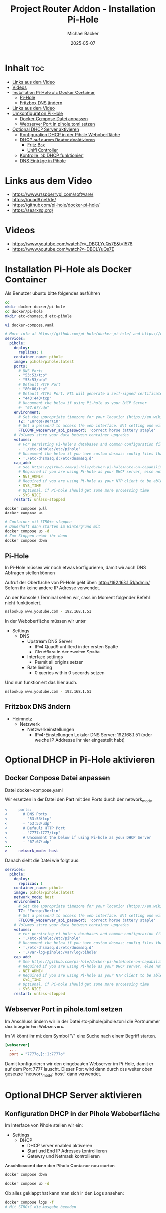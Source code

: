 #+title: Project Router Addon - Installation Pi-Hole
#+author: Michael Bäcker
#+date: 2025-05-07
#+description: Wie bringen wir einen Mehrwert in unser Heimnetzwerk

* Inhalt :toc:
- [[#links-aus-dem-video][Links aus dem Video]]
- [[#videos][Videos]]
- [[#installation-pi-hole-als-docker-container][Installation Pi-Hole als Docker Container]]
  - [[#pi-hole][Pi-Hole]]
  - [[#fritzbox-dns-ändern][Fritzbox DNS ändern]]
- [[#links-aus-dem-video-1][Links aus dem Video]]
- [[#umkonfiguration-pi-hole][Umkonfiguration Pi-Hole]]
  - [[#docker-compose-datei-anpassen][Docker Compose Datei anpassen]]
  - [[#webserver-port-in-piholetoml-setzen][Webserver Port in pihole.toml setzen]]
- [[#optional-dhcp-server-aktivieren][Optional DHCP Server aktivieren]]
  - [[#konfiguration-dhcp-in-der-pihole-weboberfläche][Konfiguration DHCP in der Pihole Weboberfläche]]
  - [[#dhcp-auf-eurem-router-deaktivieren][DHCP auf eurem Router deaktivieren]]
    - [[#fritz-box][Fritz Box]]
    - [[#unifi-controller][Unifi Controller]]
  - [[#kontrolle-ob-dhcp-funktioniert][Kontrolle, ob DHCP funktioniert]]
  - [[#dns-einträge-in-pihole][DNS Einträge in Pihole]]

* Links aus dem Video
+ https://www.raspberrypi.com/software/
+ https://quad9.net/de/
+ https://github.com/pi-hole/docker-pi-hole/
+ https://searxng.org/

* Videos
+ https://www.youtube.com/watch?v=_DBCLYuQs7E&t=1578
+ https://www.youtube.com/watch?v=DBCLYuQs7E

* Installation Pi-Hole als Docker Container
Als Benutzer ubuntu bitte folgendes ausführen
#+begin_src bash
  cd
  mkdir docker docker/pi-hole
  cd docker/pi-hole
  mkdir etc-dnsmasq.d etc-pihole 

  vi docker-compose.yaml
#+end_src

#+begin_src yaml
# More info at https://github.com/pi-hole/docker-pi-hole/ and https://docs.pi-hole.net/
services:
  pihole:
    deploy:
      replicas: 1
    container_name: pihole
    image: pihole/pihole:latest
    ports:
      # DNS Ports
      - "53:53/tcp"
      - "53:53/udp"
      # Default HTTP Port
      - "80:80/tcp"
      # Default HTTPs Port. FTL will generate a self-signed certificate
      - "443:443/tcp"
      # Uncomment the below if using Pi-hole as your DHCP Server
      #- "67:67/udp"
    environment:
      # Set the appropriate timezone for your location (https://en.wikipedia.org/wiki/List_of_tz_database_time_zones), e.g:
      TZ: 'Europe/Berlin'
      # Set a password to access the web interface. Not setting one will result in a random password being assigned
      FTLCONF_webserver_api_password: 'correct horse battery staple'
    # Volumes store your data between container upgrades
    volumes:
      # For persisting Pi-hole's databases and common configuration file
      - './etc-pihole:/etc/pihole'
      # Uncomment the below if you have custom dnsmasq config files that you want to persist. Not needed for most starting fresh with Pi-hole v6. If you're upgrading from v5 you and have used this directory before, you should keep it enabled for the first v6 container start to allow for a complete migration. It can be removed afterwards. Needs environment variable FTLCONF_misc_etc_dnsmasq_d: 'true'
      - './etc-dnsmasq.d:/etc/dnsmasq.d'
    cap_add:
      # See https://github.com/pi-hole/docker-pi-hole#note-on-capabilities
      # Required if you are using Pi-hole as your DHCP server, else not needed
      - NET_ADMIN
      # Required if you are using Pi-hole as your NTP client to be able to set the host's system time
      - SYS_TIME
      # Optional, if Pi-hole should get some more processing time
      - SYS_NICE
    restart: unless-stopped
#+end_src

#+begin_src bash
  docker compose pull
  docker compose up

  # Container mit STRG+c stoppen
  # Dauerhaft dann starten im Hintergrund mit
  docker compose up -d
  # Zum Stoppen nehmt ihr dann
  docker compose down
#+end_src

** Pi-Hole
In Pi-Hole müssen wir noch etwas konfigurieren, damit wir auch DNS Abfragen stellen können

Aufruf der Oberfläche von Pi-Hole geht über:
http://192.168.1.51/admin/
Sofern ihr keine andere IP Adresse verwendet.

An der Konsole / Terminal sehen wir, dass im Moment folgender Befehl nicht funktioniert.
#+begin_src bash
nslookup www.youtube.com - 192.168.1.51
#+end_src

In der Weboberfläche müssen wir unter
+ Settings
  + DNS
    + Upstream DNS Server
      + IPv4 Quad9 unfilterd in der ersten Spalte
      + Cloudflare in der zweiten Spalte 
    + Interface settings
      + Permit all origins setzen
    + Rate limiting
      + 0 queries within 0 seconds setzen

Und nun funktioniert das hier auch.        
#+begin_src bash
nslookup www.youtube.com - 192.168.1.51
#+end_src

** Fritzbox DNS ändern
+ Heimnetz
  + Netzwerk
    + Netzwerkeinstellungen
      + IPv4-Einstellungen
        Lokaler DNS Server: 192.168.1.51 (oder welche IP Addresse ihr hier eingestellt habt)

* Optional DHCP in Pi-Hole aktivieren
** Docker Compose Datei anpassen
Datei docker-compose.yaml

Wir ersetzen in der Datei den Part mit den Ports durch den network_mode
#+begin_src diff
<     ports:
<       # DNS Ports
<       - "53:53/tcp"
<       - "53:53/udp"
<       # Default HTTP Port
<       - "7777:7777/tcp"
<       # Uncomment the below if using Pi-hole as your DHCP Server
<       - "67:67/udp"
---
>     network_mode: host
#+end_src

Danach sieht die Datei wie folgt aus:
#+begin_src yaml
services:
  pihole:
    deploy:
      replicas: 1
    container_name: pihole
    image: pihole/pihole:latest
    network_mode: host
    environment:
      # Set the appropriate timezone for your location (https://en.wikipedia.org/wiki/List_of_tz_database_time_zones), e.g:
      TZ: 'Europe/Berlin'
      # Set a password to access the web interface. Not setting one will result in a random password being assigned
      FTLCONF_webserver_api_password: 'correct horse battery staple'
    # Volumes store your data between container upgrades
    volumes:
      # For persisting Pi-hole's databases and common configuration file
      - './etc-pihole:/etc/pihole'
      # Uncomment the below if you have custom dnsmasq config files that you want to persist. Not needed for most starting fresh with Pi-hole v6. If you're upgrading from v5 you and have used this directory before, you should keep it enabled for the first v6 container start to allow for a complete migration. It can be removed afterwards. Needs environment variable FTLCONF_misc_etc_dnsmasq_d: 'true'
      - './etc-dnsmasq.d:/etc/dnsmasq.d'
      - './var-log-pihole:/var/log/pihole'
    cap_add:
      # See https://github.com/pi-hole/docker-pi-hole#note-on-capabilities
      # Required if you are using Pi-hole as your DHCP server, else not needed
      - NET_ADMIN
      # Required if you are using Pi-hole as your NTP client to be able to set the host's system time
      - SYS_TIME
      # Optional, if Pi-hole should get some more processing time
      - SYS_NICE
    restart: unless-stopped
#+end_src

** Webserver Port in pihole.toml setzen
Im Anschluss ändern wir in der Datei etc-pihole/pihole.toml die Portnummer des integrierten Webservers.

Im VI könnt ihr mit dem Symbol "/" eine Suche nach einem Begriff starten.

#+begin_src ini
[webserver]
  ...
  port = "7777o,[::]:7777o"
#+end_src

Damit konfigurieren wir den eingebauten Webserver im Pi-Hole, damit er auf dem Port 7777 lauscht. Dieser Port wird dann durch das weiter oben gesetzte "network_mode: host" dann verwendet.


* Optional DHCP Server aktivieren 
** Konfiguration DHCP in der Pihole Weboberfläche
Im Interface von Pihole stellen wir ein:

+ Settings
  + DHCP
    - DHCP server enabled aktivieren
    - Start und End IP Adresses kontrollieren
    - Gateway und Netmask kontrollieren

Anschliessend dann den Pihole Container neu starten

#+begin_src bash
  docker compose down

  docker compose up -d
#+end_src

Ob alles geklappt hat kann man sich in den Logs ansehen:

#+begin_src bash
  docker compose logs -f
  # Mit STRG+C die Ausgabe beenden
#+end_src

Wichtig ... euer Pihole Container lauscht nun aktuell auf dem Port 7777. Bitte beim Aufrufen der Pi-Hole Administrationsoberfläche daran denken.
http://192.168.1.51:7777/

** DHCP auf eurem Router deaktivieren
*** Fritz Box
+ Heimnetz
  + Netzwerk
    + Netzwerkeinstellungen
      + IPv4 Einstellungen
        - DHCP-Server aktivieren (bitte den Hacken raus nehmen)

*** Unifi Controller
+ Settings (Zahnrad links unten)
  + Networks
    + default
      + DHCP
        - DHCP Mode: None

** Kontrolle, ob DHCP funktioniert          
Nun kommt der spannenden Teil. In der Oberfläche von Pi-Hole beobachten wir nun die pihole.log Datei:
+ System
  + Tools
    + Tail log files
      + pihole.log

Wartet hier ab oder macht auf eurem Smartphone, Tablet mal WLAN aus und wieder an.

Im Logfile sollte etwas mit DHCPREQUEST und DHCPACK stehen.

Die verwendeten IP-Adressen, die per DHCP vergeben wurden, kann man auch ansehen in der Liste:
+ Settings
  + DHCP
    + Currently active DHCP leases

** DNS Einträge in Pihole
DNS Einträge könnt ihr nun zukünftig in Pi-Hole machen.
+ System
  + Settings
    + Local DNS Records

